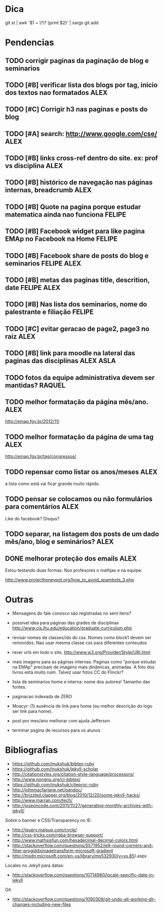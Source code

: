 #+startup: showall 
#+TAGS: FELIPE ASLA ALEX

* Dica

git st | awk '$1 ~ /\?\?/ {print $2}' | xargs git add

* Pendencias

** TODO corrigir paginas da paginação de blog e seminarios
** TODO [#B] verificar lista dos blogs por tag, inicio dos textos nao formatados    :ALEX:
** TODO [#C] Corrigir h3 nas paginas e posts do blog
** TODO [#A] search: http://www.google.com/cse/					    :ALEX:
** TODO [#B] links cross-ref dentro do site. ex: prof vs disciplina 		    :ALEX:
** TODO [#B] histórico de navegação nas páginas internas, breadcrumb		    :ALEX:
** TODO [#B] Quote na pagina porque estudar matematica ainda nao funciona	  :FELIPE:
** TODO [#B] Facebook widget para like pagina EMAp no Facebook na Home		  :FELIPE:
** TODO [#B] Facebook share de posts do blog e seminarios		     :FELIPE:ALEX:
** TODO [#B] metas das paginas title, descrition, date			     :FELIPE:ALEX:
** TODO [#B] Nas lista dos seminarios, nome do palestrante e filiação		  :FELIPE:
** TODO [#C] evitar geracao de page2, page3 no raiz				    :ALEX:
** TODO [#B] link para moodle na lateral das paginas das disciplinas	       :ALEX:ASLA:
** TODO fotos da equipe administrativa devem ser mantidas? 			  :RAQUEL:
** TODO melhor formatação da página mês/ano.					    :ALEX:

http://emap.fgv.br/2012/11/

** TODO melhor formatação da página de uma tag					    :ALEX:

http://emap.fgv.br/tag/congressos/

** TODO repensar como listar os anos/meses					    :ALEX:

a lista como está vai ficar grande muito rápido.

** TODO pensar se colocamos ou não formulários para comentários			    :ALEX:

Like do facebook? Disqus?

** TODO separar, na listagem dos posts de um dado mês/ano, blog e seminários?	    :ALEX:
** DONE melhorar proteção dos emails 						    :ALEX:

Estou testando duas formas. Nos profesores o mathjax e na equipe:

http://www.projecthoneypot.org/how_to_avoid_spambots_3.php


* Outras

- Mensagens do fale conosco são registradas no sent itens?

- possivel idea para páginas das grades de disciplinas
  http://www.cis.jhu.edu/education/graduate-curriculum.php

- revisar nomes de classes/ids do css. Nomes como block1 devem ser
  removidos. Nao usar mesma classe css para diferentes conteudos

- rever urls em todo o site, http://www.w3.org/Provider/Style/URI.html

- mais imagens para as páginas internas. Paginas como "porque estudar
  na EMAp" precisam de imagens mais dinâmicas, animadas. A foto dos
  livros está muito ruim. Talvez usar fotos CC do Flinckr?

- lista de seminarios home e interna: nome dos autores! Tamanho das
  fontes.

- paginacao indexada de ZERO

- Moacyr: (1) ausência de link para home (ou melhor descrição do logo
  ser link para home).

- post por mes/ano melhorar com ajuda Jefferson

- terminar pagina de recursos para os alunos
  
* Bibliografias

 - https://github.com/inukshuk/bibtex-ruby
 - https://github.com/inukshuk/jekyll-scholar
 - http://citationstyles.org/citation-style-language/processors/
 - http://www.nongnu.org/cl-bibtex/
 - https://github.com/inukshuk/citeproc-ruby
 - http://johnmacfarlane.net/pandoc/
 - http://brizzled.clapper.org/blog/2010/12/20/some-jekyll-hacks/
 - http://www.marran.com/tech/
 - http://joseoncode.com/2011/11/27/generating-monthly-archives-with-jekyll/

Sobre o banner e CSS/Transparency no IE:

- http://jquery.malsup.com/cycle/
- http://css-tricks.com/rgba-browser-support/ 
- http://www.mathsisfun.com/hexadecimal-decimal-colors.html
- http://stackoverflow.com/questions/5571952/ie9-round-corners-and-filter-progiddximagetransform-microsoft-gradient
- http://msdn.microsoft.com/en-us/library/ms532930(v=vs.85).aspx

Locales no Jekyll para datas:

- http://stackoverflow.com/questions/10714980/locale-specific-date-in-jekyll

Git:

- http://stackoverflow.com/questions/1090309/git-undo-all-working-dir-changes-including-new-files

